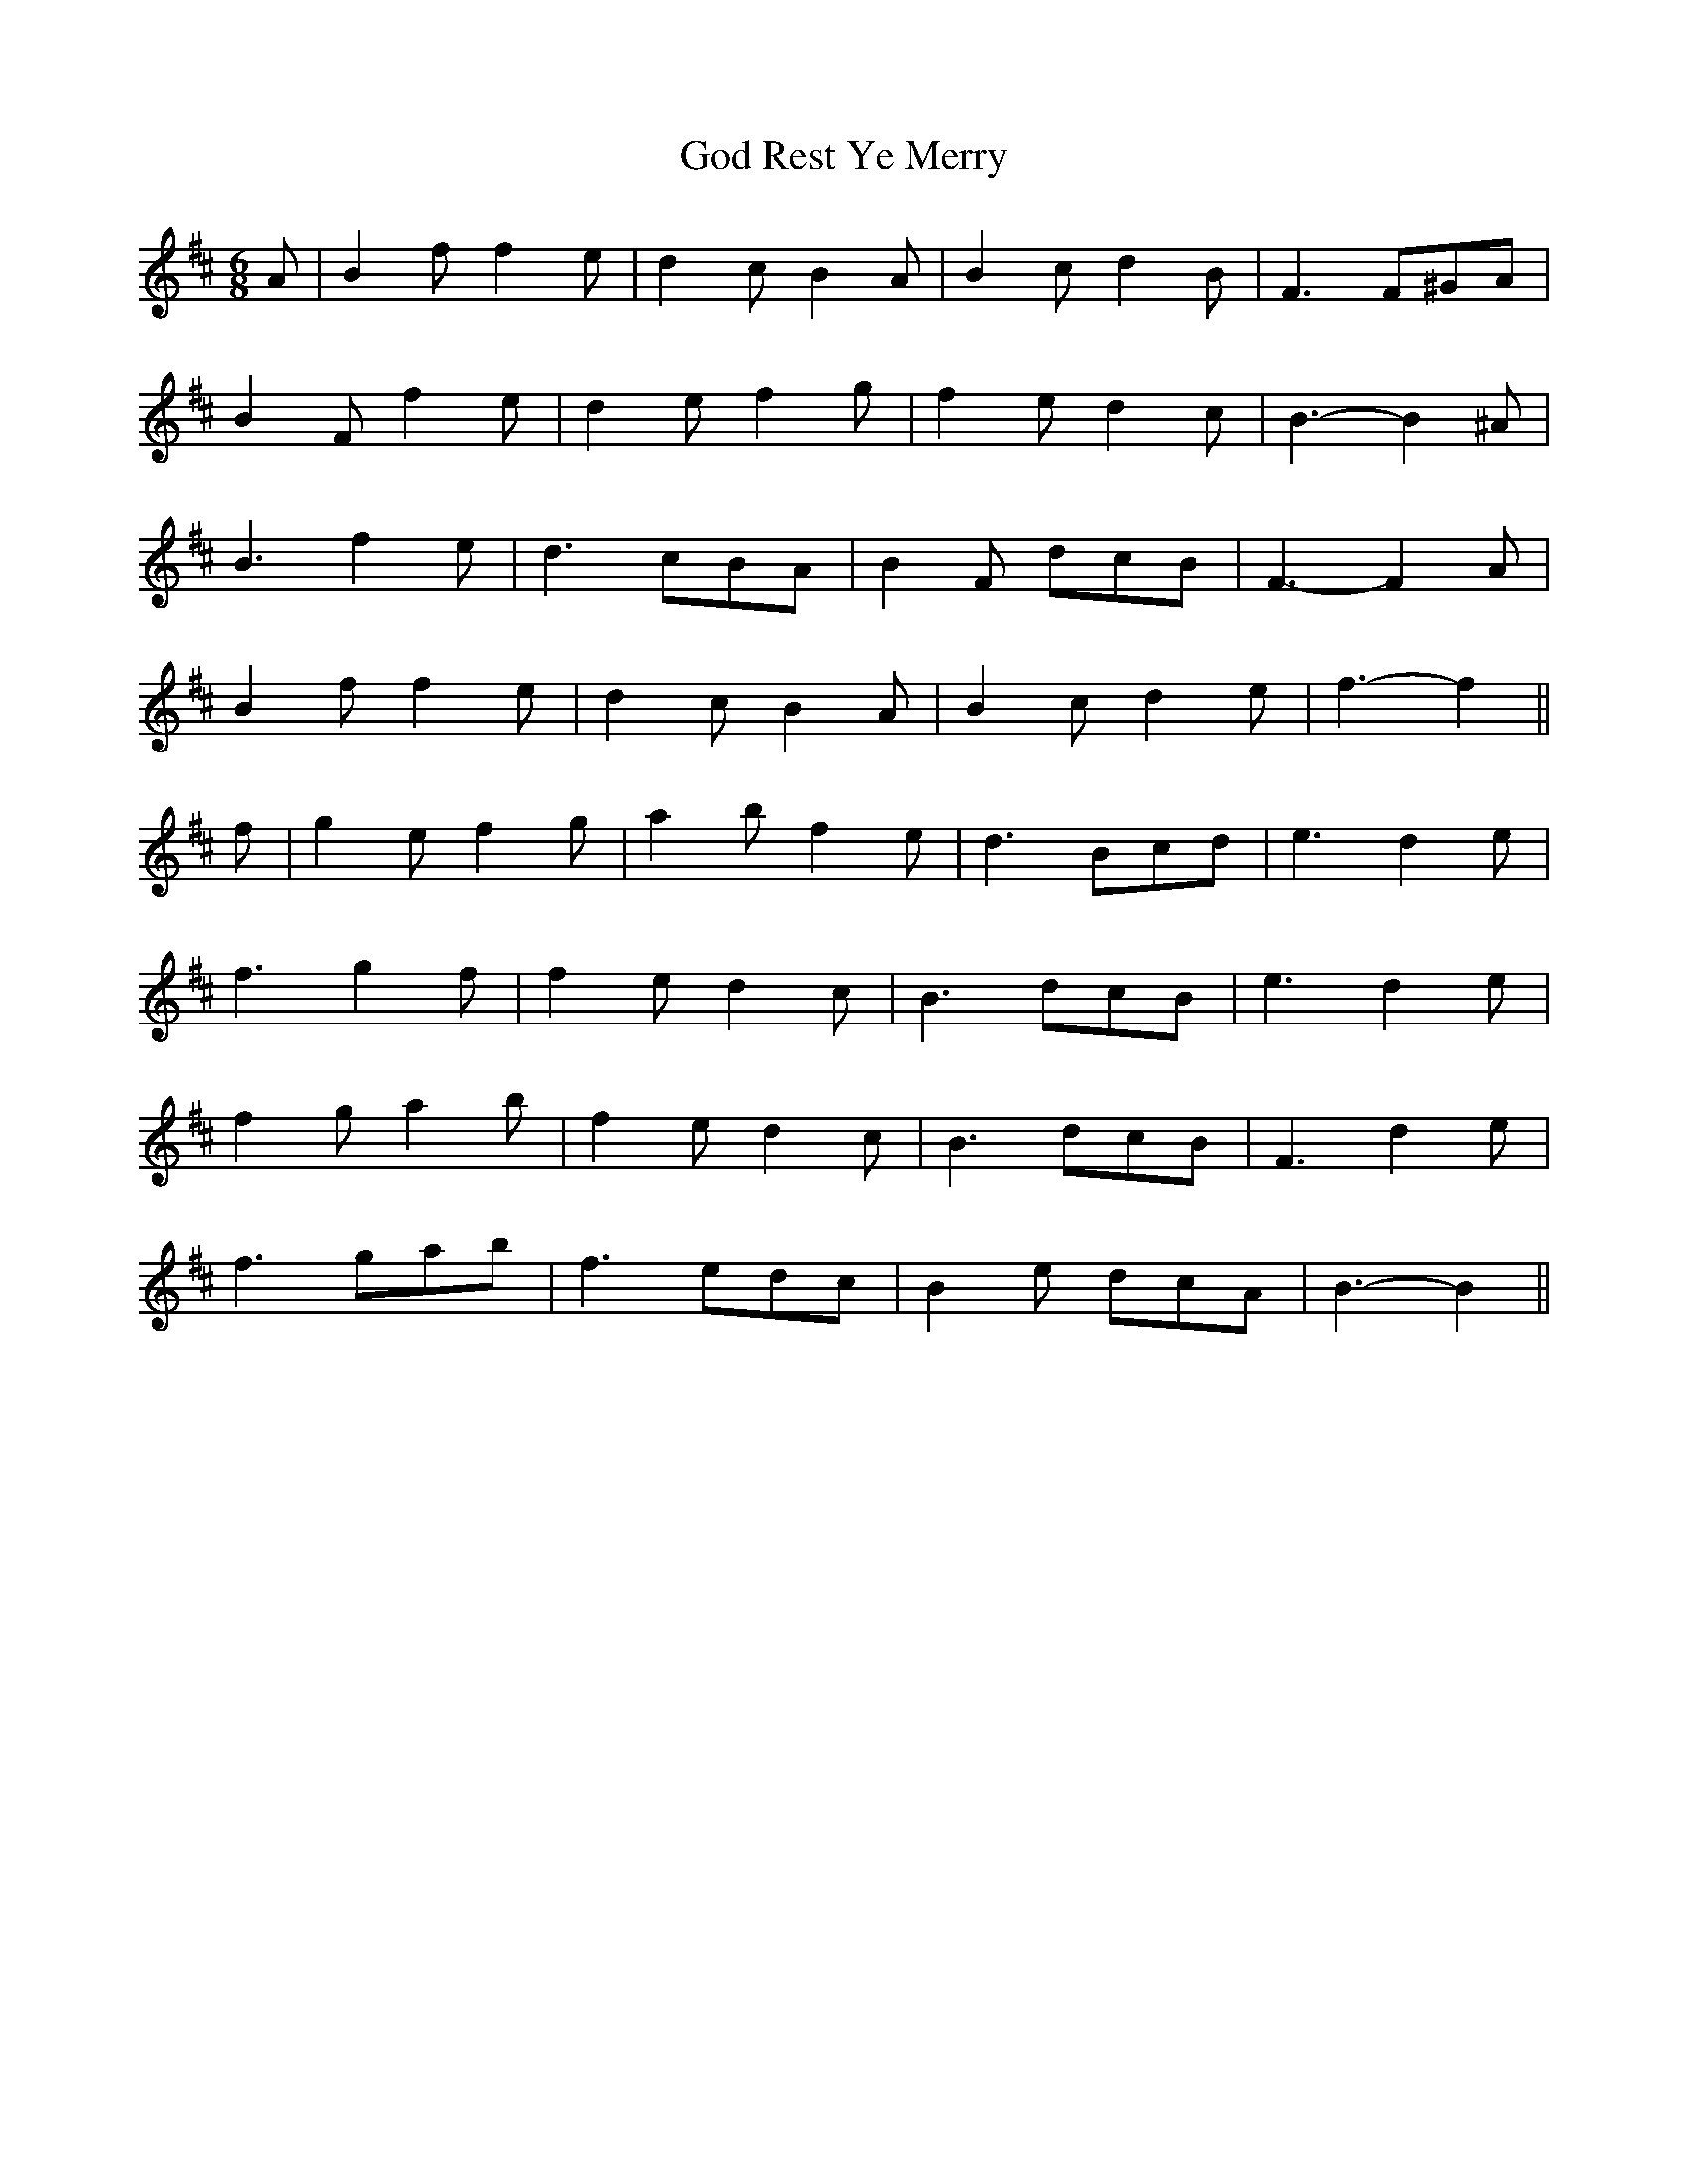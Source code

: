 X: 15630
T: God Rest Ye Merry
R: jig
M: 6/8
K: Bminor
A|B2 f f2 e|d2 c B2 A|B2 c d2 B|F3 F^GA|
B2 F f2 e|d2 e f2 g|f2 e d2 c|B3- B2 ^A|
B3 f2 e|d3 cBA|B2 F dcB|F3- F2 A|
B2 f f2 e|d2 c B2 A|B2 c d2 e|f3- f2||
f|g2 e f2 g|a2 b f2 e|d3 Bcd|e3 d2 e|
f3 g2 f|f2 e d2 c|B3 dcB|e3 d2 e|
f2 g a2 b|f2 e d2 c|B3 dcB|F3 d2 e|
f3 gab|f3 edc|B2 e dcA|B3- B2||

